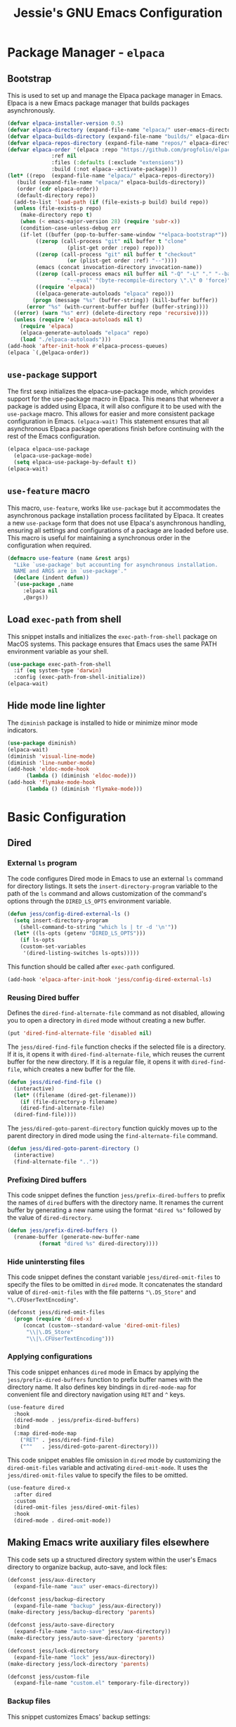 #+title: Jessie's GNU Emacs Configuration

* Package Manager - =elpaca=

** Bootstrap

This is used to  set up and manage the Elpaca package  manager in Emacs.  Elpaca
is a new Emacs package manager that builds packages asynchronously.

#+begin_src emacs-lisp
  (defvar elpaca-installer-version 0.5)
  (defvar elpaca-directory (expand-file-name "elpaca/" user-emacs-directory))
  (defvar elpaca-builds-directory (expand-file-name "builds/" elpaca-directory))
  (defvar elpaca-repos-directory (expand-file-name "repos/" elpaca-directory))
  (defvar elpaca-order '(elpaca :repo "https://github.com/progfolio/elpaca.git"
				:ref nil
				:files (:defaults (:exclude "extensions"))
				:build (:not elpaca--activate-package)))
  (let* ((repo  (expand-file-name "elpaca/" elpaca-repos-directory))
	 (build (expand-file-name "elpaca/" elpaca-builds-directory))
	 (order (cdr elpaca-order))
	 (default-directory repo))
    (add-to-list 'load-path (if (file-exists-p build) build repo))
    (unless (file-exists-p repo)
      (make-directory repo t)
      (when (< emacs-major-version 28) (require 'subr-x))
      (condition-case-unless-debug err
	  (if-let ((buffer (pop-to-buffer-same-window "*elpaca-bootstrap*"))
		   ((zerop (call-process "git" nil buffer t "clone"
					 (plist-get order :repo) repo)))
		   ((zerop (call-process "git" nil buffer t "checkout"
					 (or (plist-get order :ref) "--"))))
		   (emacs (concat invocation-directory invocation-name))
		   ((zerop (call-process emacs nil buffer nil "-Q" "-L" "." "--batch"
					 "--eval" "(byte-recompile-directory \".\" 0 'force)")))
		   ((require 'elpaca))
		   ((elpaca-generate-autoloads "elpaca" repo)))
	      (progn (message "%s" (buffer-string)) (kill-buffer buffer))
	    (error "%s" (with-current-buffer buffer (buffer-string))))
	((error) (warn "%s" err) (delete-directory repo 'recursive))))
    (unless (require 'elpaca-autoloads nil t)
      (require 'elpaca)
      (elpaca-generate-autoloads "elpaca" repo)
      (load "./elpaca-autoloads")))
  (add-hook 'after-init-hook #'elpaca-process-queues)
  (elpaca `(,@elpaca-order))
#+end_src

** =use-package= support

The first sexp  initializes the elpaca-use-package mode,  which provides support
for the use-package macro in Elpaca. This means that whenever a package is added
using Elpaca, it will also configure it to be used with the =use-package= macro.
This  allows   for  easier   and  more   consistent  package   configuration  in
Emacs.  =(elpaca-wait)=  This statement  ensures  that  all asynchronous  Elpaca
package  operations  finish  before  continuing  with  the  rest  of  the  Emacs
configuration.

#+begin_src emacs-lisp
  (elpaca elpaca-use-package
    (elpaca-use-package-mode)
    (setq elpaca-use-package-by-default t))
  (elpaca-wait)
#+end_src

** =use-feature= macro

This  macro, =use-feature=,  works like  =use-package= but  it accommodates  the
asynchronous package  installation process facilitated  by Elpaca. It  creates a
new  =use-package=  form  that  does not  use  Elpaca's  asynchronous  handling,
ensuring  all  settings  and  configurations  of a  package  are  loaded  before
use.  This  macro  is  useful  for   maintaining  a  synchronous  order  in  the
configuration when required.

#+begin_src emacs-lisp
  (defmacro use-feature (name &rest args)
    "Like `use-package' but accounting for asynchronous installation.
    NAME and ARGS are in `use-package'."
    (declare (indent defun))
    `(use-package ,name
       :elpaca nil
       ,@args))
#+end_src

** Load =exec-path= from shell

This  snippet installs  and  initializes the  =exec-path-from-shell= package  on
MacOS systems.  This package ensures that  Emacs uses the same  PATH environment
variable as your shell.

#+begin_src emacs-lisp
  (use-package exec-path-from-shell
    :if (eq system-type 'darwin)
    :config (exec-path-from-shell-initialize))
  (elpaca-wait)
#+end_src

** Hide mode line lighter

The =diminish= package is installed to hide or minimize minor mode indicators.

#+begin_src emacs-lisp
  (use-package diminish)
  (elpaca-wait)
  (diminish 'visual-line-mode)
  (diminish 'line-number-mode)
  (add-hook 'eldoc-mode-hook
	    (lambda () (diminish 'eldoc-mode)))
  (add-hook 'flymake-mode-hook
	    (lambda () (diminish 'flymake-mode)))
#+end_src

* Basic Configuration

** Dired

*** External =ls= program

The code  configures Dired  mode in Emacs  to use an  external =ls=  command for
directory listings. It sets the  =insert-directory-program= variable to the path
of the  =ls= command and allows  customization of the command's  options through
the =DIRED_LS_OPTS= environment variable.

#+begin_src emacs-lisp
  (defun jess/config-dired-external-ls ()
    (setq insert-directory-program
	  (shell-command-to-string "which ls | tr -d '\n'"))
    (let* ((ls-opts (getenv "DIRED_LS_OPTS")))
      (if ls-opts
	  (custom-set-variables
	   '(dired-listing-switches ls-opts)))))
#+end_src

This function should be called after =exec-path= configured.

#+begin_src emacs-lisp
  (add-hook 'elpaca-after-init-hook 'jess/config-dired-external-ls)
#+end_src

*** Reusing Dired buffer

Defines the =dired-find-alternate-file= command as not disabled, allowing you to
open a directory in =dired= mode without creating a new buffer.

#+begin_src emacs-lisp
  (put 'dired-find-alternate-file 'disabled nil)
#+end_src

The  =jess/dired-find-file=   function  checks  if   the  selected  file   is  a
directory. If it is, it  opens it with =dired-find-alternate-file=, which reuses
the current buffer for  the new directory. If it is a regular  file, it opens it
with =dired-find-file=, which creates a new buffer for the file.

#+begin_src emacs-lisp
  (defun jess/dired-find-file ()
    (interactive)
    (let* ((filename (dired-get-filename)))
      (if (file-directory-p filename)
	  (dired-find-alternate-file)
	(dired-find-file))))
#+end_src

The =jess/dired-goto-parent-directory=  function quickly moves up  to the parent
directory in dired mode using the =find-alternate-file= command.

#+begin_src emacs-lisp
  (defun jess/dired-goto-parent-directory ()
    (interactive)
    (find-alternate-file ".."))
#+end_src

*** Prefixing Dired buffers

This code snippet defines the function =jess/prefix-dired-buffers= to prefix the
names of =dired= buffers with the  directory name. It renames the current buffer
by generating a new name using the  format ="dired %s"= followed by the value of
=dired-directory=.

#+begin_src emacs-lisp
  (defun jess/prefix-dired-buffers ()
    (rename-buffer (generate-new-buffer-name
		    (format "dired %s" dired-directory))))
#+end_src

*** Hide unintersting files

This  code  snippet defines  the  constant  variable =jess/dired-omit-files=  to
specify the  files to be omitted  in =dired= mode. It  concatenates the standard
value  of   =dired-omit-files=  with   the  file  patterns   ="\.DS_Store"=  and
="\.CFUserTextEncoding"=.

#+begin_src emacs-lisp
  (defconst jess/dired-omit-files
    (progn (require 'dired-x)
	   (concat (custom--standard-value 'dired-omit-files)
	    "\\|\.DS_Store"
	    "\\|\.CFUserTextEncoding")))
#+end_src

*** Applying configurations

This   code  snippet   enhances  =dired=   mode   in  Emacs   by  applying   the
=jess/prefix-dired-buffers= function  to prefix buffer names  with the directory
name. It also  defines key bindings in =dired-mode-map= for  convenient file and
directory navigation using =RET= and =^= keys.

#+begin_src emacs-lisp
  (use-feature dired
    :hook
    (dired-mode . jess/prefix-dired-buffers)
    :bind
    (:map dired-mode-map
	  ("RET" . jess/dired-find-file)
	  ("^"   . jess/dired-goto-parent-directory)))
#+end_src

This  code snippet  enables file  omission in  =dired= mode  by customizing  the
=dired-omit-files=  variable  and  activating =dired-omit-mode=.   It  uses  the
=jess/dired-omit-files= value to specify the files to be omitted.

#+begin_src emacs-lisp
  (use-feature dired-x
    :after dired
    :custom
    (dired-omit-files jess/dired-omit-files)
    :hook
    (dired-mode . dired-omit-mode))
#+end_src

** Making Emacs write auxiliary files elsewhere

This  code  sets up  a  structured  directory  system  within the  user's  Emacs
directory to organize backup, auto-save, and lock files:

#+begin_src emacs-lisp
  (defconst jess/aux-directory
    (expand-file-name "aux" user-emacs-directory))

  (defconst jess/backup-directory
    (expand-file-name "backup" jess/aux-directory))
  (make-directory jess/backup-directory 'parents)

  (defconst jess/auto-save-directory
    (expand-file-name "auto-save" jess/aux-directory))
  (make-directory jess/auto-save-directory 'parents)

  (defconst jess/lock-directory
    (expand-file-name "lock" jess/aux-directory))
  (make-directory jess/lock-directory 'parents)

  (defconst jess/custom-file
    (expand-file-name "custom.el" temporary-file-directory))
#+end_src

*** Backup files

This snippet customizes Emacs' backup settings:
1. Backup files are directed to =jess/backup-directory=.
2. Emacs is  set to backup by copying, automatically  delete older versions, and
   version backups.
3. It's configured to keep 64 latest and 32 oldest backup versions.

#+begin_src emacs-lisp
  (custom-set-variables
   '(backup-directory-alist `((".*" . ,jess/backup-directory)))
   '(backup-by-copying t)
   '(delete-old-versions t)
   '(kept-new-versions 64)
   '(kept-old-versions 32)
   '(version-control t))
#+end_src

*** Auto-save files

This  code  snippet  customizes  the  auto-save behavior  in  Emacs  by  setting
=auto-save-interval=  to =32=  seconds  and =auto-save-file-name-transforms=  to
specify the directory and naming pattern for auto-save files.

#+begin_src emacs-lisp
  (custom-set-variables
   '(auto-save-interval 32)
   '(auto-save-file-name-transforms
     `(("\\`/.*/\\([^/]+\\)\\'"
	,(concat jess/auto-save-directory "/\\1") t))))
#+end_src

*** Lock files

This  code snippet  customizes the  locking behavior  in Emacs  by specifying  a
directory and naming pattern for lock files.

#+begin_src emacs-lisp
  (custom-set-variables
   '(lock-file-name-transforms
     `(("\\`/.*/\\([^/]+\\)\\'" ,(concat jess/lock-directory "/\\1") t))))
#+end_src

*** Custom file

This  code  snippet sets  up  the  Emacs  customizations  file and  handles  its
loading. It  also adds a  hook to prompt the  user to customize  unsaved options
before quitting Emacs.

#+begin_src emacs-lisp
  (custom-set-variables '(custom-file jess/custom-file))
  (load jess/custom-file 'noerror)
  (add-hook 'kill-emacs-query-functions
	    'custom-prompt-customize-unsaved-options)
#+end_src

** Modifier keys

This snippet customizes  Emacs settings specifically for macOS  systems.  If the
system type is 'darwin' (indicating macOS).

#+begin_src emacs-lisp
  (if (eq system-type 'darwin)
    (custom-set-variables
     '(mac-pass-command-to-system nil)
     '(mac-pass-control-to-system nil)
     '(mac-command-modifier 'super)
     '(mac-right-command-modifier 'meta)))
#+end_src

** Key binding to load init file

This  keybinding allows  you to  quickly reload  your Emacs  configuration while
working within Emacs itself.

#+begin_src emacs-lisp
  (global-set-key (kbd "s-i")
		  (lambda () (interactive) (load-file user-init-file)))
#+end_src

** UI configurations

This snippet customizes various visual and scrolling settings in Emacs:

#+begin_src emacs-lisp
  (custom-set-variables
     ;; Disable scroll bar
     '(scroll-bar-mode nil)

     ;; Disable tool bar
     '(tool-bar-mode nil)

     ;; Enable highlighting of the current line
     '(global-hl-line-mode t)

     ;; Enable visual line mode for wrapping long lines
     '(global-visual-line-mode t)

     ;; Enable line number display in all buffers
     '(global-display-line-numbers-mode t)

     ;; Disable mode line lighter for line numbers
     '(line-number-mode nil)

     ;; Specify the  number of lines  to keep visible  above and below  the cursor
     ;; when scrolling
     '(scroll-margin 32)

     ;; Preserve cursor position when scrolling
     '(scroll-preserve-screen-position t)

     ;; Specify the threshold for scrolling the window by lines instead of pixels
     '(scroll-conservatively 101)

     ;; Set default frame attributes
     '(default-frame-alist '((width . 88) (height . 24))))
#+end_src

The =ef-themes=  package provides a collection  of custom Emacs themes  that you
can use  to customize the visual  appearance of your Emacs  editor. These themes
offer different color schemes and styles to enhance your coding experience.

#+begin_src emacs-lisp
  (use-package ef-themes
    :custom (ef-themes-region '(no-extend))
    :config (load-theme 'ef-summer t))
#+end_src

** Minibuffer configurations

This code snippet customizes Emacs'  minibuffer settings by defining and setting
properties for the  minibuffer prompt using =jess/minibuffer-prompt-properties=.
It  also  specifies  the  command completion  predicate  and  enables  recursive
minibuffers.

#+begin_src emacs-lisp
  (defconst jess/minibuffer-prompt-properties
    (cl-list* 'cursor-intangible t
	      (custom--standard-value 'minibuffer-prompt-properties)))
  (custom-set-variables
   '(minibuffer-prompt-properties jess/minibuffer-prompt-properties)
   '(read-extended-command-predicate 'command-completion-default-include-p)
   '(enable-recursive-minibuffers t))
#+end_src

** Save recent editing record

*** Recent opened files

This code  configures the  recentf mode  in Emacs by  setting variables  such as
=recentf-max-menu-items= (maximum number of recent files displayed in the menu),
=recentf-max-saved-items= (maximum  number of recent  files saved in  the list),
=recentf-auto-cleanup= (prevents  automatic deletion of non-existent  files from
the   recentf   list),   and    enabling   =recentf-mode=.    Furthermore,   the
=recentf-save-list= function is scheduled to run every 3 minutes to periodically
save the recentf list.

#+begin_src emacs-lisp
  (custom-set-variables
   '(recentf-max-menu-items 64)
   '(recentf-max-saved-items 256)
   '(recentf-auto-cleanup 'never)
   '(recentf-mode t))
  (global-set-key (kbd "s-r") 'recentf-open-files)
  (run-at-time nil (* 3 60) 'recentf-save-list)
#+end_src

*** Save point places

The save-place feature in Emacs remembers the location of the last visited point
in  each file,  allowing  you to  resume  editing from  the  same position  when
reopening the file.

#+begin_src emacs-lisp
  (custom-set-variables
   '(save-place-limit 1024)
   '(save-place-mode t))
#+end_src

*** Auto revert buffers

These  settings ensure  that buffers  are automatically  updated to  reflect any
changes made to their associated files.

#+begin_src emacs-lisp
  (custom-set-variables
   '(auto-revert-interval 0.5)
   '(global-auto-revert-non-file-buffers t)
   '(global-auto-revert-mode t))
#+end_src

*** Undo history

This configuration  allows you to use  the =undo-tree= package for  managing and
visualizing undo/redo history in Emacs.

#+begin_src emacs-lisp
  (defconst jess/undo-tree-directory
    (expand-file-name "undo-tree" jess/aux-directory))
  (use-package undo-tree
    :diminish
    :custom
    (undo-tree-history-directory-alist
     `((".*" . ,jess/undo-tree-directory)))
    (global-undo-tree-mode t))
#+end_src

*** Window layout history

The =winner=  package (built-in) provides  the ability  to undo and  redo window
configurations in Emacs, allowing you  to easily switch between previously saved
window arrangements.

#+begin_src emacs-lisp
  (use-feature winner
    :custom (winner-mode t))
#+end_src

*** Minibuffer history

The =savehist= package  allows Emacs to save and restore  various history lists,
such as  command history, minibuffer  history, and search history,  across Emacs
sessions.

#+begin_src emacs-lisp
  (use-feature savehist
    :custom (savehist-mode t))
#+end_src

** Utilities

*** Some useful key bindings

This  code  snippet  configures  key  bindings  for  the  =forward-to-word=  and
=backward-to-word= functions in Emacs.

#+begin_src emacs-lisp
  (use-feature misc
    :bind
    ("M-F" . forward-to-word)
    ("M-B" . backward-to-word))
#+end_src

*** Which key

The  =which-key=  package  provides  a helpful  popup  that  displays  available
keybindings and  their associated commands  in Emacs, aiding in  discovering and
remembering key combinations.

#+begin_src emacs-lisp
  (use-package which-key
    :diminish
    :custom
    (which-key-side-window-location 'left)
    (which-key-max-description-length 36)
    (which-key-max-display-columns 1)
    (which-key-mode t))
#+end_src

*** Completion

The =company= package provides auto-completion  capabilities in Emacs, making it
easier to type and navigate code with suggestions and completions.

#+begin_src emacs-lisp
  (use-package company
    :diminish
    :custom
    (global-company-mode t))
#+end_src

*** Never lose the point again

The  =beacon=  package provides  a  visual  indicator  (a blinking  light)  that
highlights the cursor position, making it  easier to locate and track the cursor
as you navigate through the Emacs buffer.

#+begin_src emacs-lisp
  (use-package beacon
    :diminish
    :custom
    (beacon-size 8)
    (beacon-color "#cf0090")
    (beacon-blink-delay 0.1)
    (beacon-blink-duration 0.3)
    (beacon-mode t))
#+end_src

The =golden-ratio-scroll-screen=  package provides smooth scrolling  behavior in
Emacs,  and  in  this  configuration,  it  highlights  the  current  line  while
scrolling. The key bindings are remapped to use the =golden-ratio-scroll-screen=
functions  for scrolling  up and  down, providing  a more  comfortable scrolling
experience.

#+begin_src emacs-lisp
  (use-package golden-ratio-scroll-screen
    :custom-face
    (golden-ratio-scroll-highlight-line-face
     ((t (:extend t :background "#cf0090" :foreground "white" :weight bold))))
    :bind
    ([remap scroll-up-command]   . golden-ratio-scroll-screen-up)
    ([remap scroll-down-command] . golden-ratio-scroll-screen-down))
#+end_src

*** Navigating around visible texts

This function enhances navigation  in Emacs by providing a quick  way to jump to
the next occurrence  of a character in  the visible portion of  the buffer using
the =avy= package.

#+begin_src emacs-lisp
  (defun jess/avy-goto-next-char (char &optional arg)
    "Jump to the next position of currently visible CHAR.
  The window scope is determined by `avy-all-windows' (ARG negates it)."
    (interactive (list (read-char "char: " t)
		       current-prefix-arg))
    (progn (require 'avy)
	   (avy-with avy-goto-char
		     (avy-jump
		      (if (= 13 char) "\n"
			(regexp-quote (string char)))
		      :window-flip arg))
	   (forward-char)))
#+end_src

The  code  configures  the  =avy=  package  in  Emacs  for  efficient  character
navigation and sets keybindings for quick jumping in the buffer.

#+begin_src emacs-lisp
  (use-package avy
    :custom
    (avy-keys '(?t ?n ?h ?e ?s ?o ?a ?i ?r ?u ?d ?p ?l))
    :bind
    ("C-." . avy-goto-char-timer)
    ("s-," . avy-goto-char)
    ("s-." . jess/avy-goto-next-char))
#+end_src

*** Terminal emulator

By  using this  function, you  can easily  disable line  number display  and the
highlighting of the current line in the buffer where it is called.

#+begin_src emacs-lisp
  (defun jess/disable-line-num-and-hl ()
    (display-line-numbers-mode -1)
    (setq-local global-hl-line-mode nil))
#+end_src

By using  this function  and providing a  desired path as  an argument,  you can
update  the current  working  directory (=default-directory=)  in  Emacs to  the
specified path.

#+begin_src emacs-lisp
  (defun jess/update-pwd (path)
    (setq default-directory path))
#+end_src

These configurations provide key bindings,  hooks, and customizations to enhance
the functionality and behavior of the =vterm= package in Emacs.

#+begin_src emacs-lisp
  (use-package vterm
    :bind
    (("s-t" . vterm)
     :map vterm-mode-map
     ("C-q"   . vterm-send-next-key)
     ("C-M-v" . nil)
     :map vterm-copy-mode-map
     ("M-w" . vterm-copy-mode-done))
    :hook
    (vterm-mode . jess/disable-line-num-and-hl)
    :custom
    (vterm-buffer-name-string "vterm %s")
    (vterm-eval-cmds
     (let* ((cmds (custom--standard-value 'vterm-eval-cmds)))
       (add-to-list 'cmds '("update-pwd" jess/update-pwd)))))
#+end_src

*** Git client - Magit

Magit is  an Emacs package that  provides a powerful interface  for working with
Git  repositories.  It  offers  commands  and features  to  perform various  Git
operations  directly   within  Emacs,  such  as   staging  changes,  committing,
branching, merging,  and interacting  with remote repositories.   Magit enhances
productivity  and streamlines  Git  workflows,  making it  a  valuable tool  for
managing version control in Emacs.

#+begin_src emacs-lisp
  (use-package magit)
#+end_src

*** Vertico

The =vertico= package  replaces the default Emacs minibuffer  completion with an
enhanced interface. It  provides a vertical layout, allowing for  a more compact
and efficient display of completion candidates.

#+begin_src emacs-lisp
  (use-package vertico
    :custom
    (vertico-count 32)
    :hook
    (elpaca-after-init . vertico-mode))
#+end_src

*** Orderless

This code snippet configures the =orderless= package in Emacs by customizing the
completion  settings. It  enables  =orderless= style  matching for  completions,
disables default category settings for  completion, and overrides the completion
style for  the =file=  category using  =partial-completion=.  This  improves the
flexibility and effectiveness of Emacs completion.

#+begin_src emacs-lisp
  (use-package orderless
    :hook
    (elpaca-after-init
     . (lambda ()
	 (setq completion-styles '(orderless basic)
	       completion-category-defaults nil
	       completion-category-overrides '((file (styles partial-completion)))))))
#+end_src

*** Marginalia

This  code snippet  configures the  =marginalia=  package in  Emacs. It  enables
=marginalia-mode= after  Emacs initialization  and binds  the =marginalia-cycle=
command to the  key combination =M-A= in the  minibuffer.  =marginalia= enhances
the  minibuffer  completion  interface  by  providing  helpful  annotations  for
completion candidates.

#+begin_src emacs-lisp
  (use-package marginalia
    :bind
    (:map minibuffer-local-map
	  ("M-A" . marginalia-cycle))
    :hook
    (elpaca-after-init . marginalia-mode))
#+end_src

*** Consult

This  code  snippet  configures  the  =consult= package  in  Emacs.   It  remaps
keybindings and customizes various  functions to enhance completion, navigation,
search,  and history  features.  =consult=  provides improved  functionality for
commands such as switching buffers, searching, navigating to specific lines, and
accessing history.

#+begin_src emacs-lisp
  (use-package consult
    :custom
    (xref-show-xrefs-function consult-xref)
    (xref-show-definitions-function consult-xref)
    :hook
    (completion-list-mode . consult-preview-at-point-mode)
    ;; Replace bindings. Lazily loaded due by `use-package'.
    :bind
    (;; C-c bindings in `mode-specific-map'
     ("C-c M-x" . consult-mode-command)
     ("C-c h"   . consult-history)
     ("C-c k"   . consult-kmacro)
     ("C-c m"   . consult-man)
     ("C-c i"   . consult-info)
     ([remap Info-search] . consult-info)
     ;; C-x bindings in `ctl-x-map'
     ("C-x M-:" . consult-complex-command)     ;; orig. repeat-complex-command
     ("C-x b"   . consult-buffer)              ;; orig. switch-to-buffer
     ("C-x 4 b" . consult-buffer-other-window) ;; orig. switch-to-buffer-other-window
     ("C-x 5 b" . consult-buffer-other-frame)  ;; orig. switch-to-buffer-other-frame
     ("C-x r b" . consult-bookmark)            ;; orig. bookmark-jump
     ("C-x p b" . consult-project-buffer)      ;; orig. project-switch-to-buffer
     ;; Other custom bindings
     ("M-y" . consult-yank-pop)                ;; orig. yank-pop
     ;; M-g bindings in `goto-map'
     ("M-g e"   . consult-compile-error)
     ("M-g f"   . consult-flymake)             ;; Alternative: consult-flycheck
     ("M-g g"   . consult-goto-line)           ;; orig. goto-line
     ("M-g M-g" . consult-goto-line)           ;; orig. goto-line
     ("M-g o"   . consult-outline)             ;; Alternative: consult-org-heading
     ("M-g m"   . consult-mark)
     ("M-g k"   . consult-global-mark)
     ("M-g i"   . consult-imenu)
     ("M-g I"   . consult-imenu-multi)
     ;; M-s bindings in `search-map'
     ("M-s d" . consult-find)
     ("M-s D" . consult-locate)
     ("M-s g" . consult-grep)
     ("M-s G" . consult-git-grep)
     ("M-s r" . consult-ripgrep)
     ("M-s l" . consult-line)
     ("M-s L" . consult-line-multi)
     ("M-s k" . consult-keep-lines)
     ("M-s u" . consult-focus-lines)
     ("C-s"   . consult-line)
     ;; Isearch integration
     ("M-s e" . consult-isearch-history)
     :map isearch-mode-map
     ("M-e"   . consult-isearch-history)       ;; orig. isearch-edit-string
     ("M-s e" . consult-isearch-history)       ;; orig. isearch-edit-string
     ("M-s l" . consult-line)                  ;; needed by consult-line to detect isearch
     ("M-s L" . consult-line-multi)            ;; needed by consult-line to detect isearch
     ;; Minibuffer history
     :map minibuffer-local-map
     ("M-s" . consult-history)                 ;; orig. next-matching-history-element
     ("M-r" . consult-history))                ;; orig. previous-matching-history-element
    )
#+end_src

** Misc

This code  snippet creates an  alias =yes-or-no-p= for the  =y-or-n-p= function,
allowing  you  to   use  a  shorter  and  more  intuitive   name  for  the  same
functionality.

#+begin_src emacs-lisp
  (defalias 'yes-or-no-p 'y-or-n-p)
#+end_src

This code snippet enables moving deleted files to the system's trash folder.

#+begin_src emacs-lisp
  (custom-set-variables
   '(delete-by-moving-to-trash t))
#+end_src

This code  snippet configures  the =smartparens= package  in Emacs.   It enables
=smartparens-mode= in  programming modes  and loads the  necessary configuration
for =smartparens= after Emacs initialization.

#+begin_src emacs-lisp
  (use-package smartparens
    :diminish
    :hook
    (prog-mode . smartparens-mode)
    (elpaca-after-init . (lambda ()
			   (require 'smartparens-config))))
#+end_src

This code  snippet customizes  text formatting  settings in  Emacs. It  sets the
=fill-column=   to  =80=,   =default-justification=  to   =full=,  and   enables
=colon-double-space=. These  settings control line wrapping,  justification, and
spacing around colons.

#+begin_src emacs-lisp
  (custom-set-variables
   '(fill-column 80)
   '(default-justification 'full)
   '(colon-double-space t))
#+end_src

** Window and buffer management

*** Perspective

The directory for =persp-state= file.

#+begin_src emacs-lisp
  (defconst jess/persp-state-file
    (expand-file-name "persp-state" jess/aux-directory))
#+end_src

This code  snippet configures the  =perspective= package  in Emacs. It  sets key
binding for =persp-list-buffers= command, customizes  the prefix key and default
file  for  saving the  =perspective=  state,  enables =persp-mode=  after  Emacs
initialization,   and   configures   periodic  saving   of   the   =perspective=
state. Additionally, it integrates =perspective=  with the =consult= package for
enhanced buffer selection.

#+begin_src emacs-lisp
  (use-package perspective
    :bind
    ("C-x C-b" . persp-list-buffers)
    :custom
    (persp-mode-prefix-key (kbd "s-p"))
    (persp-state-default-file jess/persp-state-file)
    :hook
    (elpaca-after-init . persp-mode)
    :config
    (run-at-time nil (* 3 60) 'persp-state-save)
    (progn
      (require 'consult)
      (consult-customize consult--source-buffer :hidden t :default nil)
      (add-to-list 'consult-buffer-sources persp-consult-source)))
#+end_src

*** Window switch key bindings

You can easily switch  between windows in Emacs using =M-o=  to move forward and
=M-O= to move backward.

#+begin_src emacs-lisp
  (global-set-key (kbd "M-o") 'other-window)
  (global-set-key (kbd "M-O")
		  (lambda () (interactive) (other-window -1)))
#+end_src

* Manipulate Different Types of Files

** Language server protocol - Eglot

This  code  configures   the  =eglot=  package  in  Emacs   to  enable  extended
cross-referencing support. First, install =project= by =elpaca=, because =eglot=
does not work with the built-in =project= library.

#+begin_src emacs-lisp
  (use-package project)
  (use-package eglot
    :after project
    :hook
    (c++-mode    . eglot-ensure)
    (python-mode . eglot-ensure)
    :custom
    (eglot-extend-to-xref t))
#+end_src

** Configurations for each type of files

*** Python

This  code  configures  the  =pyvenv-auto= package  in  Emacs  to  automatically
activate the appropriate virtual environment when entering =python-mode=.

#+begin_src emacs-lisp
  (use-package pyvenv-auto
    :hook (python-mode . pyvenv-auto-run))
#+end_src

*** Markdown

#+begin_src emacs-lisp
  (use-package markdown-mode)
#+end_src

*** CSV

#+begin_src emacs-lisp
  (use-package csv-mode)
#+end_src

*** Org

#+begin_src emacs-lisp
  (use-package org-bullets
    :after org
    :hook (org-mode . org-bullets-mode))
#+end_src

*** Json

#+begin_src emacs-lisp
  (use-package json-mode)
#+end_src

